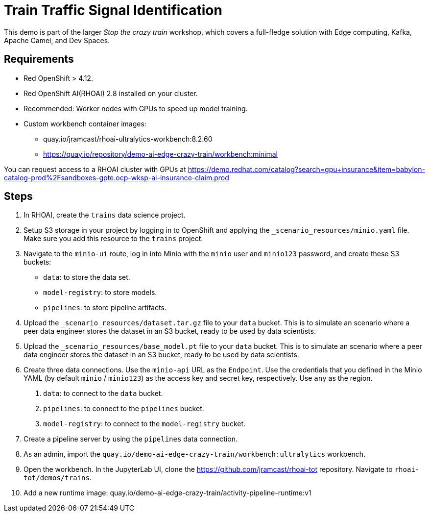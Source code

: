 # Train Traffic Signal Identification

This demo is part of the larger _Stop the crazy train_ workshop, which covers a full-fledge solution with Edge computing, Kafka, Apache Camel, and Dev Spaces.


## Requirements

* Red{nbsp}OpenShift > 4.12.
* Red{nbsp}OpenShift AI(RHOAI){nbsp}2.8 installed on your cluster.
* Recommended: Worker nodes with GPUs to speed up model training.
* Custom workbench container images:
    - quay.io/jramcast/rhoai-ultralytics-workbench:8.2.60
    - https://quay.io/repository/demo-ai-edge-crazy-train/workbench:minimal

You can request access to a RHOAI cluster with GPUs at https://demo.redhat.com/catalog?search=gpu+insurance&item=babylon-catalog-prod%2Fsandboxes-gpte.ocp-wksp-ai-insurance-claim.prod

## Steps

1. In RHOAI, create the `trains` data science project.

2. Setup S3 storage in your project by logging in to OpenShift and applying the `_scenario_resources/minio.yaml` file.
Make sure you add this resource to the `trains` project.

3. Navigate to the `minio-ui` route, log in into Minio with the `minio` user and `minio123` password, and create these S3 buckets:

* `data`: to store the data set.
* `model-registry`: to store models.
* `pipelines`: to store pipeline artifacts.

4. Upload the `_scenario_resources/dataset.tar.gz` file to your `data` bucket.
This is to simulate an scenario where a peer data engineer stores the dataset in an S3 bucket, ready to be used by data scientists.

5. Upload the `_scenario_resources/base_model.pt` file to your `data` bucket.
This is to simulate an scenario where a peer data engineer stores the dataset in an S3 bucket, ready to be used by data scientists.

6. Create three data connections.
Use the `minio-api` URL as the `Endpoint`.
Use the credentials that you defined in the Minio YAML (by default `minio` / `minio123`) as the access key and secret key, respectively.
Use `any` as the region.

a. `data`: to connect to the `data` bucket.
b. `pipelines`: to connect to the `pipelines` bucket.
c. `model-registry`: to connect to the `model-registry` bucket.


6. Create a pipeline server by using the `pipelines` data connection.

7. As an admin, import the `quay.io/demo-ai-edge-crazy-train/workbench:ultralytics` workbench.

8. Open the workbench.
In the JupyterLab UI, clone the https://github.com/jramcast/rhoai-tot repository.
Navigate to `rhoai-tot/demos/trains`.

9. Add a new runtime image: quay.io/demo-ai-edge-crazy-train/activity-pipeline-runtime:v1
